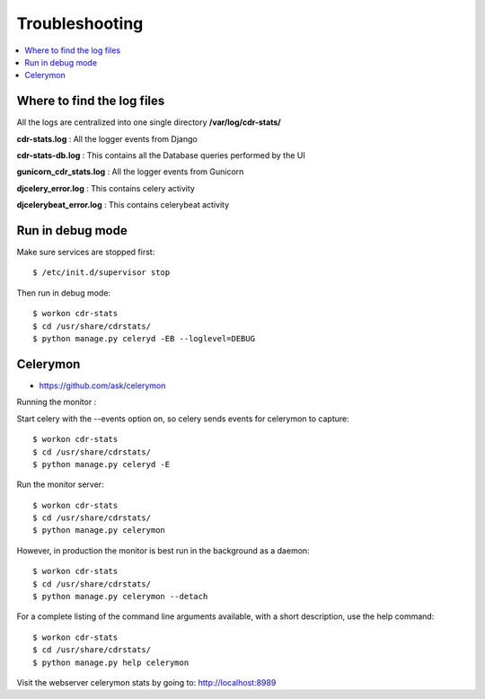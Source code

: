 ﻿.. _troubleshooting:

===============
Troubleshooting
===============

.. contents::
    :local:
    :depth: 1


.. _find-log-files:

Where to find the log files
===========================

All the logs are centralized into one single directory **/var/log/cdr-stats/**


**cdr-stats.log** : All the logger events from Django


**cdr-stats-db.log** : This contains all the Database queries performed by the UI


**gunicorn_cdr_stats.log** : All the logger events from Gunicorn


**djcelery_error.log** : This contains celery activity


**djcelerybeat_error.log** : This contains celerybeat activity


.. _run-debug-mode:

Run in debug mode
=================

Make sure services are stopped first::

    $ /etc/init.d/supervisor stop


Then run in debug mode::

    $ workon cdr-stats
    $ cd /usr/share/cdrstats/
    $ python manage.py celeryd -EB --loglevel=DEBUG



.. _celerymon:

Celerymon
=========

* https://github.com/ask/celerymon

Running the monitor :

Start celery with the --events option on, so celery sends events for celerymon to capture::

    $ workon cdr-stats
    $ cd /usr/share/cdrstats/
    $ python manage.py celeryd -E


Run the monitor server::

    $ workon cdr-stats
    $ cd /usr/share/cdrstats/
    $ python manage.py celerymon


However, in production the monitor is best run in the background as a daemon::

    $ workon cdr-stats
    $ cd /usr/share/cdrstats/
    $ python manage.py celerymon --detach


For a complete listing of the command line arguments available, with a short description, use the help command::

    $ workon cdr-stats
    $ cd /usr/share/cdrstats/
    $ python manage.py help celerymon


Visit the webserver celerymon stats by going to: http://localhost:8989
